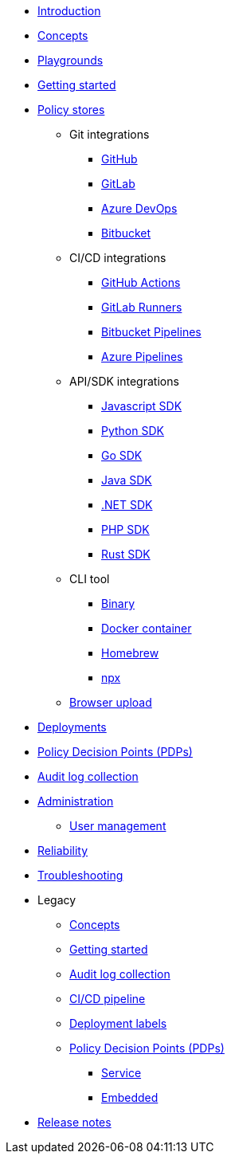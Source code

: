 * xref:index.adoc[Introduction]
* xref:concepts.adoc[Concepts]
* xref:playground.adoc[Playgrounds]
* xref:getting-started.adoc[Getting started]
* xref:policy-stores.adoc[Policy stores]
** Git integrations
*** xref:policy-stores-git-github.adoc[GitHub]
*** xref:policy-stores-git-gitlab.adoc[GitLab]
*** xref:policy-stores-git-azure-devops.adoc[Azure DevOps]
*** xref:policy-stores-git-bitbucket.adoc[Bitbucket]
** CI/CD integrations
*** xref:policy-stores-ci-github-actions.adoc[GitHub Actions]
*** xref:policy-stores-ci-gitlab-runners.adoc[GitLab Runners]
*** xref:policy-stores-ci-bitbucket-pipelines.adoc[Bitbucket Pipelines]
*** xref:policy-stores-ci-azure-devops-pipelines.adoc[Azure Pipelines]
** API/SDK integrations
*** xref:policy-stores-api-javascript.adoc[Javascript SDK]
*** xref:policy-stores-api-python.adoc[Python SDK]
*** xref:policy-stores-api-go.adoc[Go SDK]
*** xref:policy-stores-api-java.adoc[Java SDK]
*** xref:policy-stores-api-dotnet.adoc[.NET SDK]
*** xref:policy-stores-api-php.adoc[PHP SDK]
*** xref:policy-stores-api-rust.adoc[Rust SDK]
** CLI tool
*** xref:policy-stores-cli-binary.adoc[Binary]
*** xref:policy-stores-cli-docker.adoc[Docker container]
*** xref:policy-stores-cli-homebrew.adoc[Homebrew]
*** xref:policy-stores-cli-npx.adoc[npx]
** xref:policy-stores-upload.adoc[Browser upload]
* xref:deployments.adoc[Deployments]
* xref:decision-points.adoc[Policy Decision Points (PDPs)]
* xref:audit-log-collection.adoc[Audit log collection]
* xref:administration.adoc[Administration]
** xref:user-management.adoc[User management]
* xref:reliability.adoc[Reliability]
* xref:troubleshooting.adoc[Troubleshooting]
* Legacy
** xref:legacy/concepts.adoc[Concepts]
** xref:legacy/getting-started.adoc[Getting started]
** xref:legacy/audit-log-collection.adoc[Audit log collection]
** xref:legacy/ci-cd.adoc[CI/CD pipeline]
** xref:legacy/deployment-labels.adoc[Deployment labels]
** xref:legacy/decision-points.adoc[Policy Decision Points (PDPs)]
*** xref:legacy/decision-points-service.adoc[Service]
*** xref:legacy/decision-points-embedded.adoc[Embedded]
* xref:release-notes.adoc[Release notes]
